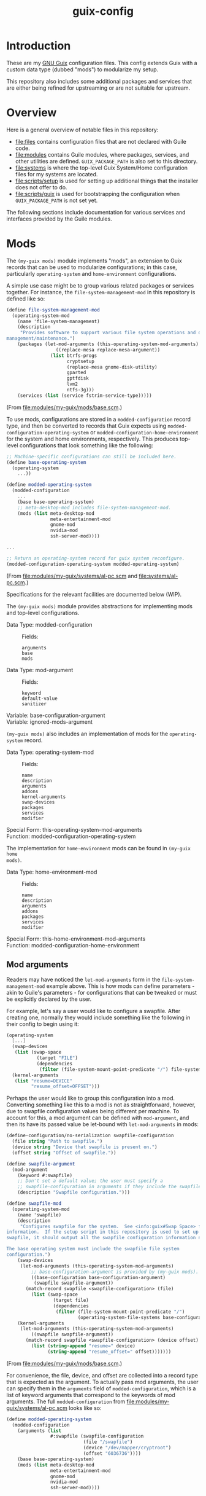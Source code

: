 #+title: guix-config

# Modular Guix configuration

* Introduction

These are my [[https://guix.gnu.org][GNU Guix]] configuration files.  This config extends Guix with a
custom data type (dubbed "mods") to modularize my setup.

This repository also includes some additional packages and services that are
either being refined for upstreaming or are not suitable for upstream.

* Overview

Here is a general overview of notable files in this repository:

- [[file:files]] contains configuration files that are not declared with Guile code.
- [[file:modules]] contains Guile modules, where packages, services, and other
  utilities are defined.  =GUIX_PACKAGE_PATH= is also set to this directory.
- [[file:systems]] is where the top-level Guix System/Home configuration files for
  my systems are located.
- [[file:scripts/setup]] is used for setting up additional things that the installer
  does not offer to do.
- [[file:scripts/guix]] is used for bootstrapping the configuration when
  =GUIX_PACKAGE_PATH= is not set yet.


The following sections include documentation for various services and interfaces
provided by the Guile modules.

* Mods

The ~(my-guix mods)~ module implements "mods", an extension to Guix records
that can be used to modularize configurations; in this case, particularly
~operating-system~ and ~home-environment~ configurations.

A simple use case might be to group various related packages or services
together.  For instance, the ~file-system-management-mod~ in this repository
is defined like so:
#+begin_src scheme
  (define file-system-management-mod
    (operating-system-mod
      (name 'file-system-management)
      (description
       "Provides software to support various file system operations and disk
  management/maintenance.")
      (packages (let-mod-arguments (this-operating-system-mod-arguments)
                    ((replace-mesa replace-mesa-argument))
                  (list btrfs-progs
                        cryptsetup
                        (replace-mesa gnome-disk-utility)
                        gparted
                        gptfdisk
                        lvm2
                        ntfs-3g)))
      (services (list (service fstrim-service-type)))))
#+end_src
(From [[file:modules/my-guix/mods/base.scm]].)

To use mods, configurations are stored in a ~modded-configuration~ record
type, and then be converted to records that Guix expects using
~modded-configuration-operating-system~ or
~modded-configuration-home-environment~ for the system and home environments,
respectively.  This produces top-level configurations that look something like
the following:

#+begin_src scheme
  ;; Machine-specific configurations can still be included here.
  (define base-operating-system
    (operating-system
      ...))

  (define modded-operating-system
    (modded-configuration
      ...
      (base base-operating-system)
      ;; meta-desktop-mod includes file-system-management-mod.
      (mods (list meta-desktop-mod
                  meta-entertainment-mod
                  gnome-mod
                  nvidia-mod
                  ssh-server-mod))))

  ...

  ;; Return an operating-system record for guix system reconfigure.
  (modded-configuration-operating-system modded-operating-system)
#+end_src
(From [[file:modules/my-guix/systems/al-pc.scm]] and [[file:systems/al-pc.scm]].)

Specifications for the relevant facilities are documented below (WIP).

# TODO: document specifications.

The ~(my-guix mods)~ module provides abstractions for implementing mods and
top-level configurations.

- Data Type: modded-configuration ::
  Fields:
  - =arguments= ::
  - =base= ::
  - =mods= ::
- Data Type: mod-argument ::
  Fields:
  - =keyword= ::
  - =default-value= ::
  - =sanitizer= ::
- Variable: base-configuration-argument ::
- Variable: ignored-mods-argument ::


~(my-guix mods)~ also includes an implementation of mods for the
~operating-system~ record.

- Data Type: operating-system-mod ::
  Fields:
  - =name= ::
  - =description= ::
  - =arguments= ::
  - =addons= ::
  - =kernel-arguments= ::
  - =swap-devices= ::
  - =packages= ::
  - =services= ::
  - =modifier= ::
- Special Form: this-operating-system-mod-arguments ::
- Function: modded-configuration-operating-system ::

The implementation for ~home-environment~ mods can be found in ~(my-guix home
mods)~.

- Data Type: home-environment-mod ::
  Fields:
  - =name= ::
  - =description= ::
  - =arguments= ::
  - =addons= ::
  - =packages= ::
  - =services= ::
  - =modifier= ::
- Special Form: this-home-environment-mod-arguments ::
- Function: modded-configuration-home-environment ::

** Mod arguments

Readers may have noticed the ~let-mod-arguments~ form in the
~file-system-management-mod~ example above.  This is how mods can define
parameters - akin to Guile's parameters - for configurations that can be
tweaked or must be explicitly declared by the user.

For example, let's say a user would like to configure a swapfile.  After
creating one, normally they would include something like the following in
their config to begin using it:

#+begin_src scheme
  (operating-system
    [...]
    (swap-devices
     (list (swap-space
             (target "FILE")
             (dependencies
              (filter (file-system-mount-point-predicate "/") file-systems)))))
    (kernel-arguments
     (list "resume=DEVICE"
           "resume_offset=OFFSET")))
#+end_src

Perhaps the user would like to group this configuration into a mod.
Converting something like this to a mod is not as straightforward, however,
due to swapfile configuration values being different per machine.  To account
for this, a mod argument can be defined with ~mod-argument~, and then
its have its passed value be let-bound with ~let-mod-arguments~ in mods:

#+begin_src scheme
  (define-configuration/no-serialization swapfile-configuration
    (file string "Path to swapfile.")
    (device string "Device that swapfile is present on.")
    (offset string "Offset of swapfile."))

  (define swapfile-argument
    (mod-argument
      (keyword #:swapfile)
      ;; Don't set a default value; the user must specify a
      ;; swapfile-configuration in arguments if they include the swapfile mod.
      (description "Swapfile configuration.")))

  (define swapfile-mod
    (operating-system-mod
      (name 'swapfile)
      (description
       "Configures swapfile for the system.  See <info:guix#Swap Space> for more
  information.  If the setup script in this repository is used to set up the
  swapfile, it should output all the swapfile configuration information needed.

  The base operating system must include the swapfile file system
  configuration.")
      (swap-devices
       (let-mod-arguments (this-operating-system-mod-arguments)
           ;; base-configuration-argument is provided by (my-guix mods).
           ((base-configuration base-configuration-argument)
            (swapfile swapfile-argument))
         (match-record swapfile <swapfile-configuration> (file)
           (list (swap-space
                   (target file)
                   (dependencies
                    (filter (file-system-mount-point-predicate "/")
                            (operating-system-file-systems base-configuration))))))))
      (kernel-arguments
       (let-mod-arguments (this-operating-system-mod-arguments)
           ((swapfile swapfile-argument))
         (match-record swapfile <swapfile-configuration> (device offset)
           (list (string-append "resume=" device)
                 (string-append "resume_offset=" offset)))))))
#+end_src
(From [[file:modules/my-guix/mods/base.scm]].)

For convenience, the file, device, and offset are collected into a record type
that is expected as the argument.  To actually pass mod arguments, the user
can specify them in the =arguments= field of ~modded-configuration~, which is
a list of keyword arguments that correspond to the keywords of mod arguments.
The full ~modded-configuration~ from [[file:modules/my-guix/systems/al-pc.scm]]
looks like so:

#+begin_src scheme
  (define modded-operating-system
    (modded-configuration
      (arguments (list
                  #:swapfile (swapfile-configuration
                              (file "/swapfile")
                              (device "/dev/mapper/cryptroot")
                              (offset "6036736"))))
      (base base-operating-system)
      (mods (list meta-desktop-mod
                  meta-entertainment-mod
                  gnome-mod
                  nvidia-mod
                  ssh-server-mod))))
#+end_src

* Services

** Hardware Services

The ~(my-guix services hardware)~ module provides services relating to
hardware.

*** ~keyboard-center-service-type~

This service adds udev rules necessary for the =keyboard-center= package to
work.

No configuration is available for this service, so the following should
suffice:

#+begin_src scheme
  (service keyboard-center-service-type)
#+end_src

* Home Services

The following sections document custom services used in home configurations.

** Package Management

The ~(my-guix home services package-management)~ module provides additional
services for package management.

*** ~home-flatpak-service-type~

This is the service type for configuring Flatpak. It expects a
~home-flatpak-configuration~ record as its value.

Only installation of flatpaks is supported to avoid accidental removals that
cause reinstallations. Although this service (mostly) works in its current
form, the interface is still experimental and will likely go through changes
to improve flexibility and capabilities.

To start using this service, it must be configured with at least one
remote. The following example configures Flatpak to use Flathub as a remote:

#+begin_src scheme
  (service home-flatpak-service-type
           (home-flatpak-configuration
            (remotes
             '(("flathub" "https://flathub.org/repo/flathub.flatpakrepo")))))
#+end_src

~home-flatpak-service-type~ may itself be extended to add applications to the
profile, but it can be fairly cumbersome having to specify
~home-flatpak-configuration~ every time. ~home-flatpak-profile-service-type~
is included as a shorthand service for specifying lists of application
specifications to include in the profile, that being ~(remote app-id)~. The
following declares the Firefox and Brave Browser flatpaks in the home
environment (assuming that Flathub is already configured as shown above):

#+begin_src scheme
  (simple-service 'home-flatpak-browsers
                  home-flatpak-profile-service-type
                  '(("flathub" "org.mozilla.firefox")
                    ("flathub" "com.brave.Browser")))
#+end_src

Note that on foreign systems, the Guix Flatpak package will fail to properly
run if CA certificates cannot be found, which can be a problem for first-time
reconfigures where certificates for Guix have not been set up yet (notably
=SSL_CERT_FILE=).  However, as long as the relevant variable and package(s)
are specified in the configuration, they will still be applied even if Flatpak
fails to run, so subsequent reconfigures should work as intended after
reloading the environment.

Guix System users should not have this problem since certificates should
already be properly set up by the time a home reconfigure takes place.
